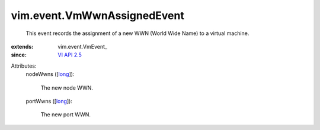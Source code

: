 
vim.event.VmWwnAssignedEvent
============================
  This event records the assignment of a new WWN (World Wide Name) to a virtual machine.
:extends: vim.event.VmEvent_
:since: `VI API 2.5 <vim/version.rst#vimversionversion2>`_

Attributes:
    nodeWwns ([`long <https://docs.python.org/2/library/stdtypes.html>`_]):

       The new node WWN.
    portWwns ([`long <https://docs.python.org/2/library/stdtypes.html>`_]):

       The new port WWN.
